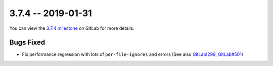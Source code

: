 3.7.4 -- 2019-01-31
-------------------

You can view the `3.7.4 milestone`_ on GitLab for more details.

Bugs Fixed
~~~~~~~~~~

- Fix performance regression with lots of ``per-file-ignores`` and errors
  (See also `GitLab!299`_, `GitLab#501`_)


.. all links
.. _3.7.4 milestone:
    https://gitlab.com/pycqa/flake9/milestones/27

.. issue links
.. _GitLab#501:
    https://gitlab.com/pycqa/flake9/issues/501

.. merge request links
.. _GitLab!299:
    https://gitlab.com/pycqa/flake9/merge_requests/299
